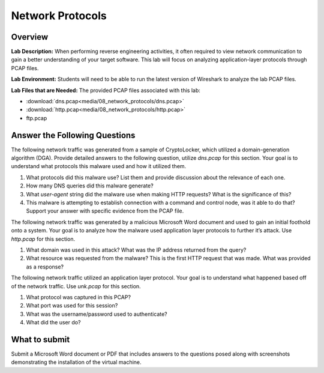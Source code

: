 *****************
Network Protocols
*****************

Overview
--------

**Lab Description:** When performing reverse engineering activities, it
often required to view network communication to gain a better
understanding of your target software. This lab will focus on analyzing
application-layer protocols through PCAP files.

**Lab Environment:** Students will need to be able to run the latest
version of Wireshark to analyze the lab PCAP files.

**Lab Files that are Needed:** The provided PCAP files associated with
this lab:

-  :download:`dns.pcap<media/08_network_protocols/dns.pcap>`

-  :download:`http.pcap<media/08_network_protocols/http.pcap>`

-  ftp.pcap

Answer the Following Questions
------------------------------

The following network traffic was generated from a sample of
CryptoLocker, which utilized a domain-generation algorithm (DGA).
Provide detailed answers to the following question, utilize *dns.pcap*
for this section. Your goal is to understand what protocols this malware
used and how it utilized them.

1) What protocols did this malware use? List them and provide discussion
   about the relevance of each one.

2) How many DNS queries did this malware generate?

3) What *user-agent* string did the malware use when making HTTP
   requests? What is the significance of this?

4) This malware is attempting to establish connection with a command and
   control node, was it able to do that? Support your answer with
   specific evidence from the PCAP file.

The following network traffic was generated by a malicious Microsoft
Word document and used to gain an initial foothold onto a system. Your
goal is to analyze how the malware used application layer protocols to
further it’s attack. Use *http.pcap* for this section.

1) What domain was used in this attack? What was the IP address returned
   from the query?

2) What resource was requested from the malware? This is the first HTTP
   request that was made. What was provided as a response?

The following network traffic utilized an application layer protocol.
Your goal is to understand what happened based off of the network
traffic. Use *unk.pcap* for this section.

1) What protocol was captured in this PCAP?

2) What port was used for this session?

3) What was the username/password used to authenticate?

4) What did the user do?

What to submit 
--------------

Submit a Microsoft Word document or PDF that includes answers to the
questions posed along with screenshots demonstrating the installation of
the virtual machine.
